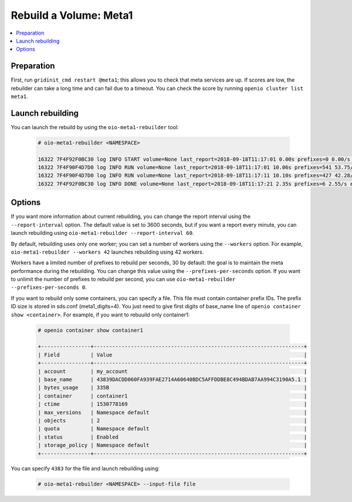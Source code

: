 =======================
Rebuild a Volume: Meta1
=======================

.. contents::
   :local:

Preparation
~~~~~~~~~~~

First, run ``gridinit_cmd restart @meta1``; this allows you to check that meta services are up.
If scores are low, the rebuilder can take a long time and can fail due to a timeout.
You can check the score by running ``openio cluster list meta1``.

Launch rebuilding
~~~~~~~~~~~~~~~~~

You can  launch the rebuild by using the ``oio-meta1-rebuilder`` tool:

  .. code-block:: console

    # oio-meta1-rebuilder <NAMESPACE>

    16322 7F4F92F0BC30 log INFO START volume=None last_report=2018-09-18T11:17:01 0.00s prefixes=0 0.00/s errors=0 0.00% start_time=2018-09-18T11:17:01 0.00s total_prefixes=0 0.00/s total_errors=0 0.00%
    16322 7F4F90F4D7D0 log INFO RUN volume=None last_report=2018-09-18T11:17:01 10.06s prefixes=541 53.75/s errors=0 0.00% start_time=2018-09-18T11:17:01 10.06s total_prefixes=541 53.75/s total_errors=0 0.00%
    16322 7F4F90F4D7D0 log INFO RUN volume=None last_report=2018-09-18T11:17:11 10.10s prefixes=427 42.28/s errors=0 0.00% start_time=2018-09-18T11:17:01 20.16s total_prefixes=968 48.01/s total_errors=0 0.00%
    16322 7F4F92F0BC30 log INFO DONE volume=None last_report=2018-09-18T11:17:21 2.35s prefixes=6 2.55/s errors=0 0.00% start_time=2018-09-18T11:17:01 22.52s total_prefixes=974 43.26/s total_errors=0 0.00%

Options
~~~~~~~

If you want more information about current rebuilding, you can change the report interval using the ``--report-interval`` option.
The default value is set to 3600 seconds, but if you want a report every minute, you can launch rebuilding using ``oio-meta1-rebuilder --report-interval 60``.

By default, rebuilding uses only one worker; you can set a number of workers using the ``--workers`` option.
For example, ``oio-meta1-rebuilder --workers 42`` launches rebuilding using 42 workers.

Workers have a limited number of prefixes to rebuild per seconds, 30 by default: the goal is to maintain the meta performance during the rebuilding.
You can change this value using the ``--prefixes-per-seconds`` option. If you want to unlimit the number of prefixes to rebuild per second,
you can use ``oio-meta1-rebuilder --prefixes-per-seconds 0``.

If you want to rebuild only some containers, you can specify a file. This file must contain container prefix IDs.
The prefix ID size is stored in sds.conf (meta1_digits=4). You just need to give first digits of base_name line of ``openio container show <container>``.
For example, if you want to rebuuild only container1:

  .. code-block:: console

     # openio container show container1

     +----------------+--------------------------------------------------------------------+
     | Field          | Value                                                              |
     +----------------+--------------------------------------------------------------------+
     | account        | my_account                                                         |
     | base_name      | 43839DACDD060FA939FAE2714A60640BDC5AFFDDBE8C494BDAB7AA994C3190A5.1 |
     | bytes_usage    | 335B                                                               |
     | container      | container1                                                         |
     | ctime          | 1530778169                                                         |
     | max_versions   | Namespace default                                                  |
     | objects        | 2                                                                  |
     | quota          | Namespace default                                                  |
     | status         | Enabled                                                            |
     | storage_policy | Namespace default                                                  |
     +----------------+--------------------------------------------------------------------+

You can specify ``4383`` for the file and launch rebuilding using:

  .. code-block:: console

    # oio-meta1-rebuilder <NAMESPACE> --input-file file
